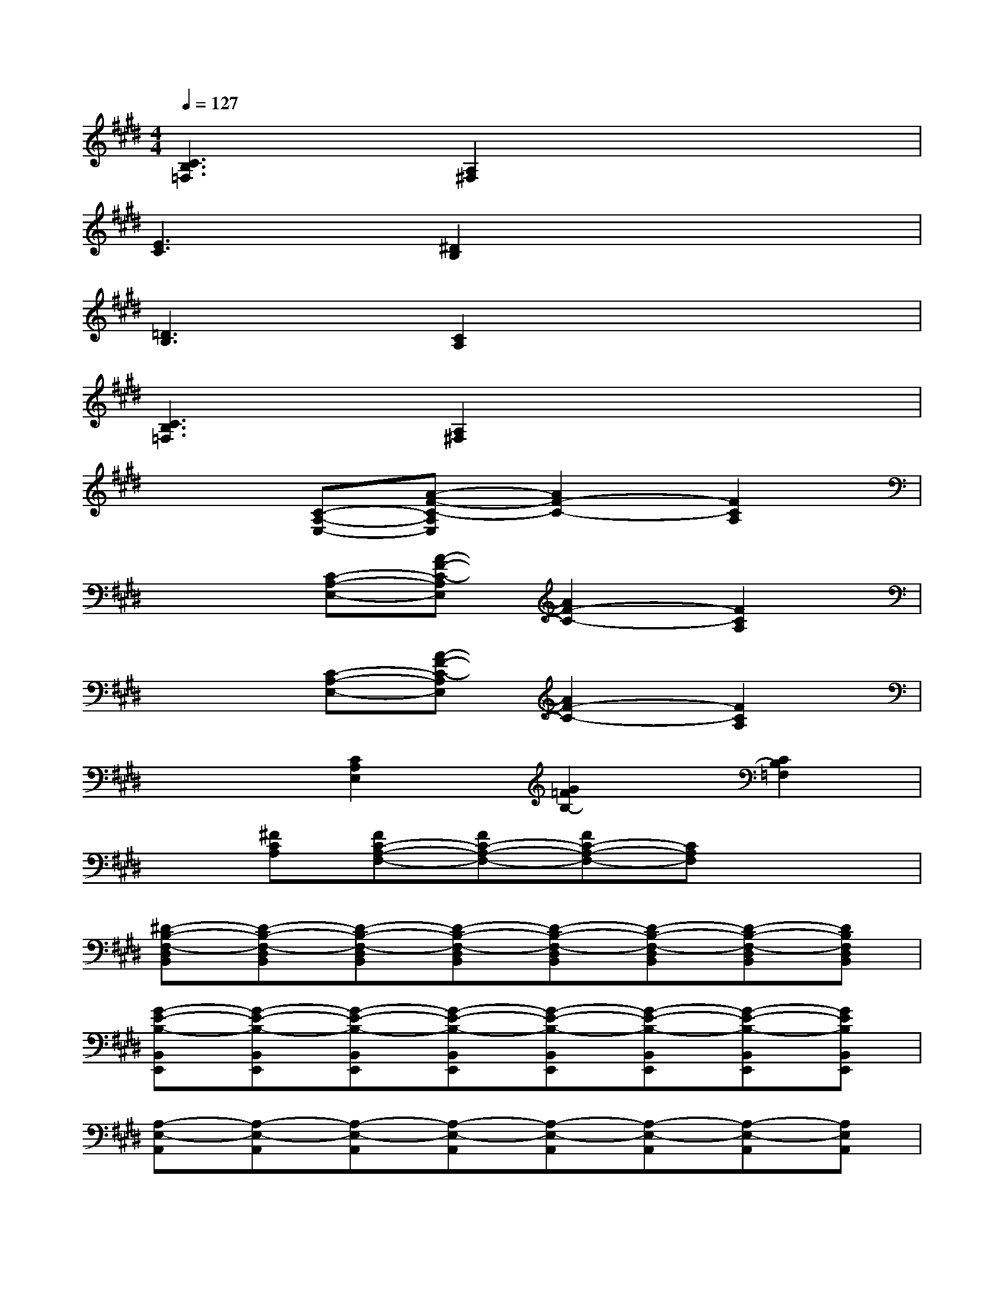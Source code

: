 X:1
T:
M:4/4
L:1/8
Q:1/4=127
K:E%4sharps
V:1
[C3B,3=F,3][A,2^F,2]x3|
[E3C3][^D2B,2]x3|
[=D3B,3][C2A,2]x3|
[C3B,3=F,3][A,2^F,2]x3|
x2[C-A,-E,-][A-F-C-A,E,][A2F2-C2-][F2C2A,2]|
x2[C-A,-E,-][A-F-C-A,E,][A2F2-C2-][F2C2A,2]|
x2[C-A,-E,-][A-F-C-A,E,][A2F2-C2-][F2C2A,2]|
x2[C2A,2E,2][G2=F2B,2-][C2B,2=F,2]|
x[^FCA,][FC-A,-F,-][FC-A,-F,-][FC-A,-F,-][CA,F,]x2|
[^D-B,-F,-D,B,,][D-B,-F,-D,B,,][D-B,-F,-D,B,,][D-B,-F,-D,B,,][D-B,-F,-D,B,,][D-B,-F,-D,B,,][D-B,-F,-D,B,,][DB,F,D,B,,]|
[G-E-B,-B,,E,,][G-E-B,-B,,E,,][G-E-B,-B,,E,,][G-E-B,-B,,E,,][G-E-B,-B,,E,,][G-E-B,-B,,E,,][G-E-B,-B,,E,,][GEB,B,,E,,]|
[A,-E,-A,,][A,-E,-A,,][A,-E,-A,,][A,-E,-A,,][A,-E,-A,,][A,-E,-A,,][A,-E,-A,,][A,E,A,,]|
[A,-F,-C,-F,,][A,-F,-C,-F,,][A,-F,-C,-F,,][A,-F,-C,-F,,][A,-F,-C,-F,,][A,-F,-C,-F,,][A,-F,-C,-F,,][A,F,C,F,,]|
[D-B,-F,-B,,][D-B,-F,-B,,][D-B,-F,-B,,][D-B,-F,-B,,][D-B,-F,-B,,][D-B,-F,-B,,][D-B,-F,-B,,][DB,F,B,,]|
[G-E-B,-B,,E,,][G-E-B,-B,,E,,][G-E-B,-B,,E,,][G-E-B,-B,,E,,][G-E-B,-B,,E,,][G-E-B,-B,,E,,][G-E-B,-B,,E,,][GEB,B,,E,,]|
[A,-E,-A,,][A,-E,-A,,][A,-E,-A,,][A,-E,-A,,][A,-E,-A,,][A,-E,-A,,][A,2E,2]